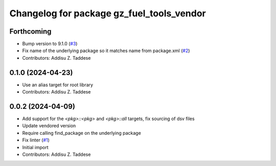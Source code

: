 ^^^^^^^^^^^^^^^^^^^^^^^^^^^^^^^^^^^^^^^^^^
Changelog for package gz_fuel_tools_vendor
^^^^^^^^^^^^^^^^^^^^^^^^^^^^^^^^^^^^^^^^^^

Forthcoming
-----------
* Bump version to 9.1.0 (`#3 <https://github.com/gazebo-release/gz_fuel_tools_vendor/issues/3>`_)
* Fix name of the underlying package so it matches name from package.xml (`#2 <https://github.com/gazebo-release/gz_fuel_tools_vendor/issues/2>`_)
* Contributors: Addisu Z. Taddese

0.1.0 (2024-04-23)
------------------
* Use an alias target for root library
* Contributors: Addisu Z. Taddese

0.0.2 (2024-04-09)
------------------
* Add support for the `<pkg>::<pkg>` and `<pkg>::all` targets, fix sourcing of dsv files
* Update vendored version
* Require calling find_package on the underlying package
* Fix linter (`#1 <https://github.com/gazebo-release/gz_fuel_tools_vendor/issues/1>`_)
* Initial import
* Contributors: Addisu Z. Taddese

